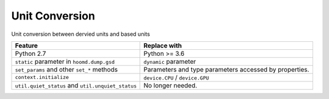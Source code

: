 Unit Conversion
===================

Unit conversion between dervied units and based units

.. list-table::
   :header-rows: 1

   * - Feature
     - Replace with
   * - Python 2.7
     - Python >= 3.6
   * - ``static`` parameter in ``hoomd.dump.gsd``
     - ``dynamic`` parameter
   * - ``set_params`` and other ``set_*`` methods
     - Parameters and type parameters accessed by properties.
   * - ``context.initialize``
     - ``device.CPU`` / ``device.GPU``
   * - ``util.quiet_status`` and ``util.unquiet_status``
     - No longer needed.

